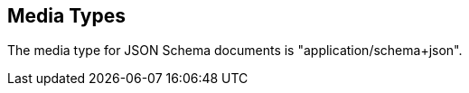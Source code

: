 [[mediatypes]]
== Media Types

The media type for JSON Schema documents is "application/schema+json".
